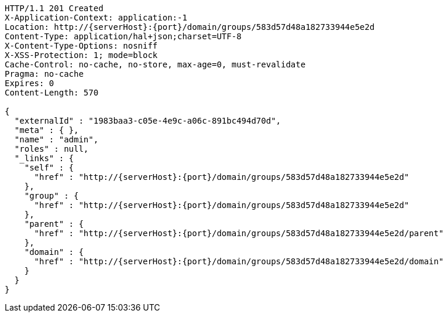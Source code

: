 [source,http,options="nowrap",subs="attributes"]
----
HTTP/1.1 201 Created
X-Application-Context: application:-1
Location: http://{serverHost}:{port}/domain/groups/583d57d48a182733944e5e2d
Content-Type: application/hal+json;charset=UTF-8
X-Content-Type-Options: nosniff
X-XSS-Protection: 1; mode=block
Cache-Control: no-cache, no-store, max-age=0, must-revalidate
Pragma: no-cache
Expires: 0
Content-Length: 570

{
  "externalId" : "1983baa3-c05e-4e9c-a06c-891bc494d70d",
  "meta" : { },
  "name" : "admin",
  "roles" : null,
  "_links" : {
    "self" : {
      "href" : "http://{serverHost}:{port}/domain/groups/583d57d48a182733944e5e2d"
    },
    "group" : {
      "href" : "http://{serverHost}:{port}/domain/groups/583d57d48a182733944e5e2d"
    },
    "parent" : {
      "href" : "http://{serverHost}:{port}/domain/groups/583d57d48a182733944e5e2d/parent"
    },
    "domain" : {
      "href" : "http://{serverHost}:{port}/domain/groups/583d57d48a182733944e5e2d/domain"
    }
  }
}
----